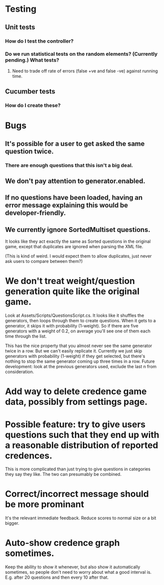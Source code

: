 * Testing
** Unit tests
*** How do I test the controller?
*** Do we run statistical tests on the random elements? (Currently pending.) What tests?
**** Need to trade off rate of errors (false +ve and false -ve) against running time.
** Cucumber tests
*** How do I create these?

* Bugs
** It's possible for a user to get asked the same question twice.
*** There are enough questions that this isn't a big deal.
** We don't pay attention to generator.enabled.
** If no questions have been loaded, having an error message explaining this would be developer-friendly.
** We currently ignore SortedMultiset questions.

It looks like they act exactly the same as Sorted questions in the original game, except that duplicates are ignored when parsing the XML file.

(This is kind of weird. I would expect them to allow duplicates, just never ask users to compare between them?)

* We don't treat weight/question generation quite like the original game.

  Look at Assets/Scripts/QuestionsScript.cs. It looks like it shuffles the generators, then loops through them to create questions. When it gets to a generator, it skips it with probability (1-weight). So if there are five generators with a weight of 0.2, on average you'll see one of them each time through the list.

  This has the nice property that you almost never see the same generator twice in a row. But we can't easily replicate it. Currently we just skip generators with probability (1-weight) if they get selected, but there's nothing to stop the same generator coming up three times in a row. Future development: look at the previous generators used, exclude the last n from consideration.

* Add way to delete credence game data, possibly from settings page.

* Possible feature: try to give users questions such that they end up with a reasonable distribution of reported credences.

This is more complicated than just trying to give questions in categories they say they like. The two can presumably be combined.

* Correct/incorrect message should be more prominant

It's the relevant immediate feedback. Reduce scores to normal size or a bit bigger.

* Auto-show credence graph sometimes.

Keep the ability to show it whenever, but also show it automatically sometimes, so people don't need to worry about what a good interval is. E.g. after 20 questions and then every 10 after that.
